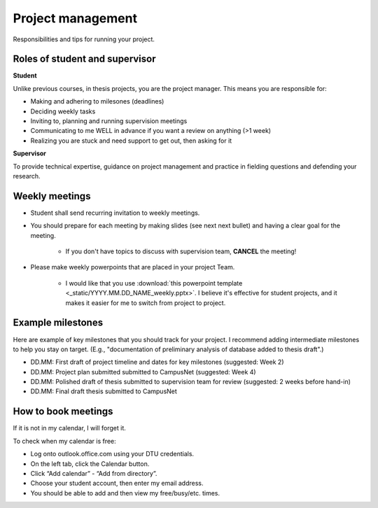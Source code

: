 .. _project_management:

Project management
===================

Responsibilities and tips for running your project.


Roles of student and supervisor
--------------------------------

**Student**


Unlike previous courses, in thesis projects, you are the project
manager. This means you are responsible for:

* Making and adhering to milesones (deadlines)  
* Deciding weekly tasks  
* Inviting to, planning and running supervision meetings  
* Communicating to me WELL in advance if you want a review on anything (|gt|\ 1 week)  
* Realizing you are stuck and need support to get out, then asking for it  

.. |gt| unicode:: 0x3E .. greater than

**Supervisor**

To provide technical expertise, guidance on project management
and practice in fielding questions and defending your research.


Weekly meetings
-----------------

* Student shall send recurring invitation to weekly meetings.  
* You should prepare for each meeting by making slides (see next
  next bullet) and having a clear goal for the meeting.  

   * If you don't have topics to discuss with supervision team,
     **CANCEL** the meeting!

* Please make weekly powerpoints that are placed in your project Team.  

   * I would like that you use 
     :download:`this powerpoint template <_static/YYYY.MM.DD_NAME_weekly.pptx>`. 
     I believe it's effective for student projects, and it makes it
     easier for me to switch from project to project.     



Example milestones
-------------------

Here are example of key milestones that you should track for your project.
I recommend adding intermediate milestones to help you stay on target.
(E.g., "documentation of preliminary analysis of database added to thesis draft".)

* DD.MM: First draft of project timeline and dates for key milestones (suggested: Week 2)  
* DD.MM: Project plan submitted submitted to CampusNet (suggested: Week 4)  
* DD.MM: Polished draft of thesis submitted to supervision team for review (suggested: 2 weeks before hand-in)  
* DD.MM: Final draft thesis submitted to CampusNet  

How to book meetings
----------------------

If it is not in my calendar, I will forget it.

To check when my calendar is free:

* Log onto outlook.office.com using your DTU credentials.
* On the left tab, click the Calendar button.
* Click “Add calendar” - “Add from directory”.
* Choose your student account, then enter my email address.
* You should be able to add and then view my free/busy/etc. times.
